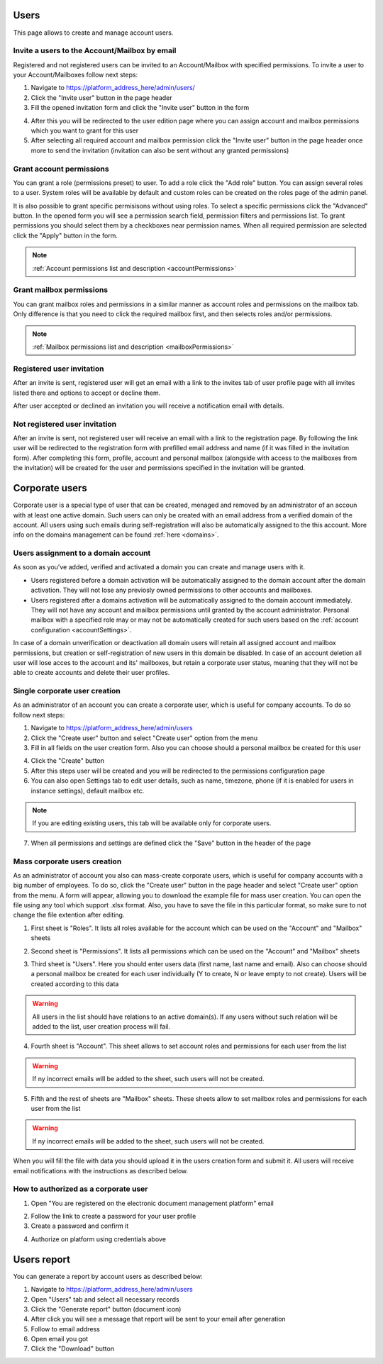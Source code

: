 =====
Users
=====

This page allows to create and manage account users.

.. image:: pic_users/usersPage.png
   :width: 600
   :align: center

Invite a users to the Account/Mailbox by email
==============================================

Registered and not registered users can be invited to an Account/Mailbox with specified permissions. To invite a user to your Account/Mailboxes follow next steps:

1. Navigate to https://platform_address_here/admin/users/
2. Click the "Invite user" button in the page header
3. Fill the opened invitation form and click the "Invite user" button in the form

.. image:: pic_users/inviteUserModal.png
   :width: 400
   :align: center

4. After this you will be redirected to the user edition page where you can assign account and mailbox permissions which you want to grant for this user
5. After selecting all required account and mailbox permission click the "Invite user" button in the page header once more to send the invitation (invitation can also be sent without any granted permissions)

Grant account permissions
=========================

You can grant a role (permissions preset) to user. To add a role click the "Add role" button. You can assign several roles to a user. System roles will be available by default and custom roles can be created on the roles page of the admin panel.

.. image:: pic_users/accountRoles.png
   :width: 400
   :align: center

It is also possible to grant specific permisisons without using roles. To select a specific permissions click the "Advanced" button. In the opened form you will see a permission search field, permission filters and permissions list. To grant permissions you should select them by a checkboxes near permission names. When all required permission are selected click the "Apply" button in the form.

.. image:: pic_users/accountPermissions.png
   :width: 400
   :align: center

.. note:: :ref:`Account permissions list and description <accountPermissions>`

Grant mailbox permissions
=========================

You can grant mailbox roles and permissions in a similar manner as account roles and permissions on the mailbox tab. Only difference is that you need to click the required mailbox first, and then selects roles and/or permissions.

.. image:: pic_users/mailboxRoles.png
   :width: 400
   :align: center

.. image:: pic_users/mailboxPermissions.png
   :width: 400
   :align: center

.. note:: :ref:`Mailbox permissions list and description <mailboxPermissions>`

Registered user invitation
==========================

After an invite is sent, registered user will get an email with a link to the invites tab of user profile page with all invites listed there and options to accept or decline them.

.. image:: pic_users/invitesTab.png
   :width: 400
   :align: center

After user accepted or declined an invitation you will receive a notification email with details.

Not registered user invitation
==============================

After an invite is sent, not registered user will receive an email with a link to the registration page. By following the link user will be redirected to the registration form with prefilled email address and name (if it was filled in the invitation form). After completing this form, profile, account and personal mailbox (alongside with access to the mailboxes from the invitation) will be created for the user and permissions specified in the invitation will be granted.

===============
Corporate users
===============

Corporate user is a special type of user that can be created, menaged and removed by an administrator of an accoun with at least one active domain. Such users can only be created with an email address from a verified domain of the account. All users using such emails during self-registration will also be automatically assigned to the this account. More info on the domains management can be found :ref:`here <domains>`.

Users assignment to a domain account
====================================

As soon as you've added, verified and activated a domain you can create and manage users with it.

* Users registered before a domain activation will be automatically assigned to the domain account after the domain activation. They will not lose any previosly owned permissions to other accounts and mailboxes.
* Users registered after a domains activation will be automatically assigned to the domain account immediately. They will not have any account and mailbox permissions until granted by the account administrator. Personal mailbox with a specified role may or may not be automatically created for such users based on the :ref:`account configuration <accountSettings>`.

In case of a domain unverification or deactivation all domain users will retain all assigned account and mailbox permissions, but creation or self-registration of new users in this domain be disabled. In case of an account deletion all user will lose acces to the account and its' mailboxes, but retain a corporate user status, meaning that they will not be able to create accounts and delete their user profiles.

Single corporate user creation
==============================

As an administrator of an account you can create a corporate user, which is useful for company accounts. To do so follow next steps:

1. Navigate to https://platform_address_here/admin/users
2. Click the "Create user" button and select "Create user" option from the menu
3. Fill in all fields on the user creation form. Also you can choose should a personal mailbox be created for this user

.. image:: pic_users/createUserModal.png
   :width: 400
   :align: center

4. Click the "Create" button
5. After this steps user will be created and you will be redirected to the permissions configuration page
6. You can also open Settings tab to edit user details, such as name, timezone, phone (if it is enabled for users in instance settings), default mailbox etc.

.. image:: pic_users/settingsTab.png
   :width: 400
   :align: center

.. note:: If you are editing existing users, this tab will be available only for corporate users.

7. When all permissions and settings are defined click the "Save" button in the header of the page

Mass corporate users creation
=============================

As an administrator of account you also can mass-create corporate users, which is useful for company accounts with a big number of employees. To do so, click the "Create user" button in the page header and select "Create user" option from the menu. A form will appear, allowing you to download the example file for mass user creation. You can open the file using any tool which support .xlsx format. Also, you have to save the file in this particular format, so make sure to not change the file extention after editing.

.. image:: pic_users/createUsersModal.png
   :width: 400
   :align: center

1. First sheet is "Roles". It lists all roles available for the account which can be used on the "Account" and "Mailbox" sheets

.. image:: pic_users/reportRolesTab.png
   :width: 400
   :align: center

2. Second sheet is "Permissions". It lists all permissions which can be used on the "Account" and "Mailbox" sheets

.. image:: pic_users/reportPermissionsTab.png
   :width: 400
   :align: center

3. Third sheet is "Users". Here you should enter users data (first name, last name and email). Also can choose should a personal mailbox be created for each user individually (Y to create, N or leave empty to not create). Users will be created according to this data

.. warning:: All users in the list should have relations to an active domain(s). If any users without such relation will be added to the list, user creation process will fail.

.. image:: pic_users/reportUsersTab.png
   :width: 400
   :align: center

4. Fourth sheet is "Account". This sheet allows to set account roles and permissions for each user from the list

.. image:: pic_users/reportAccountTab.png
   :width: 400
   :align: center

.. warning:: If ny incorrect emails will be added to the sheet, such users will not be created.

5. Fifth and the rest of sheets are "Mailbox" sheets. These sheets allow to set mailbox roles and permissions for each user from the list

.. image:: pic_users/reportMailboxTab.png
   :width: 400
   :align: center

.. warning:: If ny incorrect emails will be added to the sheet, such users will not be created.

When you will fill the file with data you should upload it in the users creation form and submit it. All users will receive email notifications with the instructions as described below.

How to authorized as a corporate user
=====================================

1. Open "You are registered on the electronic document management platform" email

.. image:: pic_users/corporateUserRegistrationEmail.png
   :width: 400
   :align: center

2. Follow the link to create a password for your user profile
3. Create a password and confirm it

.. image:: pic_users/createPasswordForm.png
   :width: 400
   :align: center

4. Authorize on platform using credentials above

============
Users report
============

You can generate a report by account users as described below:

1. Navigate to https://platform_address_here/admin/users
2. Open "Users" tab and select all necessary records
3. Click the "Generate report" button (document icon)
4. After click you will see a message that report will be sent to your email after generation
5. Follow to email address
6. Open email you got
7. Click the "Download" button